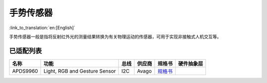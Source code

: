 手势传感器
===========
:link_to_translation:`en:[English]`

手势传感器一般是指将反射红外光的测量结果转换为有关物理运动的传感器，可用于实现非接触式人机交互等。

已适配列表
----------

+------------+---------------------------------+-------+----------+-------------------------------------------------------------------------------------------------------+----------+
| 名称       | 功能                            | 总线  | 供应商   | 规格书                                                                                                |硬件抽象层|
+============+=================================+=======+==========+=======================================================================================================+==========+
| APDS9960   | Light, RGB and Gesture Sensor   | I2C   | Avago    | `规格书    <https://cdn.sparkfun.com/assets/learn_tutorials/3/2/1/Avago-APDS-9960-datasheet.pdf>`__   |          |
+------------+---------------------------------+-------+----------+-------------------------------------------------------------------------------------------------------+----------+
